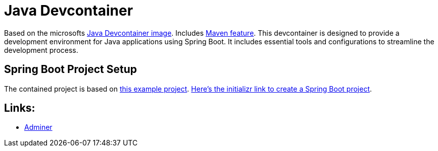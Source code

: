 = Java Devcontainer

Based on the microsofts https://hub.docker.com/r/microsoft/devcontainers-java[Java Devcontainer image]. Includes https://github.com/devcontainers-extra/features/tree/main/src/maven-sdkman[Maven feature]. This devcontainer is designed to provide a development environment for Java applications using Spring Boot. It includes essential tools and configurations to streamline the development process.

== Spring Boot Project Setup
The contained project is based on https://rameshfadatare.medium.com/spring-boot-crud-example-with-postgresql-926c87f0129a[this example project].
https://start.spring.io/#!type=maven-project&language=java&platformVersion=3.4.5&packaging=jar&jvmVersion=17&groupId=com.example&artifactId=spring-boot-postgresql-crud&name=spring-boot-postgresql-crud&description=Demo%20project%20for%20Spring%20Boot&packageName=com.example.spring-boot-postgresql-crud&dependencies=web,data-jpa,postgresql,devtools[Here's the initializr link to create a Spring Boot project].

== Links:
* http://localhost:8010/?pgsql=startrek_db&username=star[Adminer]
